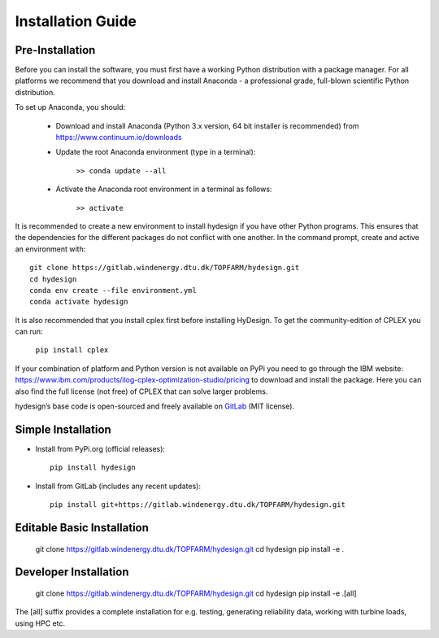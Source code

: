 .. _installation:

Installation Guide
===========================


Pre-Installation
----------------------------
Before you can install the software, you must first have a working Python distribution with a package manager. For all platforms we recommend that you download and install Anaconda - a professional grade, full-blown scientific Python distribution.

To set up Anaconda, you should:

    * Download and install Anaconda (Python 3.x version, 64 bit installer is recommended) from https://www.continuum.io/downloads
    
    * Update the root Anaconda environment (type in a terminal): 
        
        ``>> conda update --all``
    
    * Activate the Anaconda root environment in a terminal as follows: 
        
        ``>> activate``

It is recommended to create a new environment to install hydesign if you have other Python programs. This ensures that the dependencies for the different packages do not conflict with one another. In the command prompt, create and active an environment with::

   git clone https://gitlab.windenergy.dtu.dk/TOPFARM/hydesign.git
   cd hydesign
   conda env create --file environment.yml
   conda activate hydesign

It is also recommended that you install cplex first before installing HyDesign. To get the community-edition of CPLEX you can run:

    ``pip install cplex``

If your combination of platform and Python version is not available on PyPi you need to go through the IBM website: https://www.ibm.com/products/ilog-cplex-optimization-studio/pricing to download and install the package. Here you can also find the full license (not free) of CPLEX that can solve larger problems.

hydesign’s base code is open-sourced and freely available on `GitLab 
<https://gitlab.windenergy.dtu.dk/TOPFARM/hydesign>`_ (MIT license).

Simple Installation
----------------------------

* Install from PyPi.org (official releases)::
  
    pip install hydesign

* Install from GitLab  (includes any recent updates)::
  
    pip install git+https://gitlab.windenergy.dtu.dk/TOPFARM/hydesign.git
        

Editable Basic Installation
----------------------------

   git clone https://gitlab.windenergy.dtu.dk/TOPFARM/hydesign.git
   cd hydesign
   pip install -e .


Developer Installation
-------------------------------

   git clone https://gitlab.windenergy.dtu.dk/TOPFARM/hydesign.git
   cd hydesign
   pip install -e .[all] 
   
The [all] suffix provides a complete installation for e.g. testing, generating reliability data, working with turbine loads, using HPC etc.
